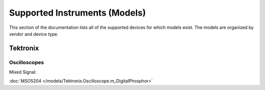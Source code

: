 Supported Instruments (Models)
==============================

This section of the documentation lists all of the supported devices for which
models exist. The models are organized by vendor and device type. 

Tektronix
---------

Oscilloscopes
^^^^^^^^^^^^^

Mixed Signal:

:doc:`MSO5204 </models/Tektronix.Oscilloscope.m_DigitalPhosphor>`
